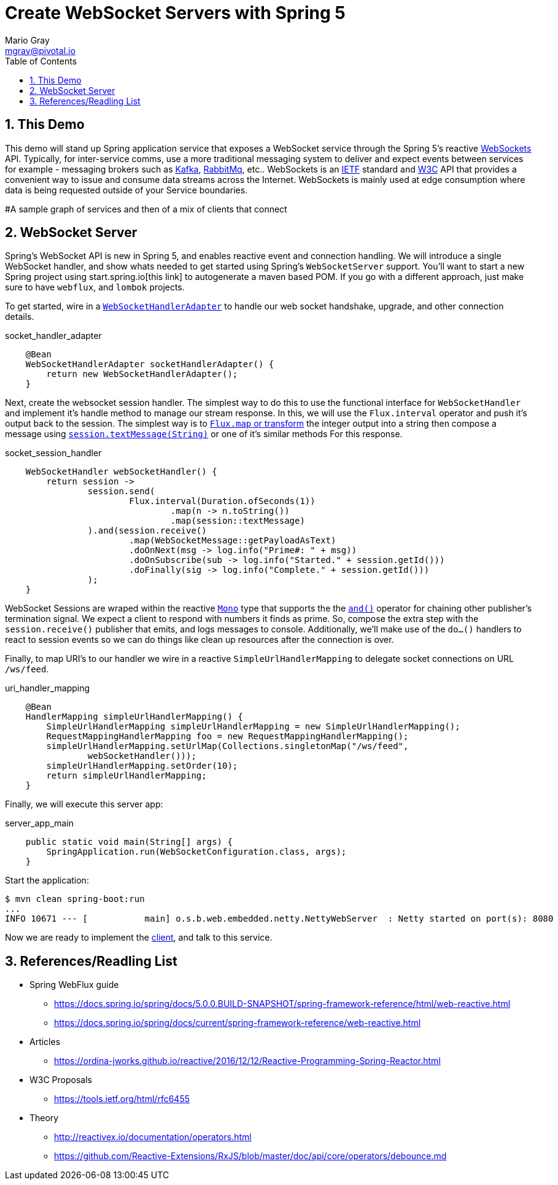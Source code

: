 = Create WebSocket Servers with Spring 5 
Mario Gray <mgray@pivotal.io>
:Author Initials: MVG
:toc:
:icons:
:numbered:
:imagesdir: ./graphics
:website: https://docs.spring.io/spring/docs/5.0.0.BUILD-SNAPSHOT/spring-framework-reference/html/web-reactive.html
:note: Drain the [BAYEUX]

== This Demo
This demo will stand up Spring application service that exposes a WebSocket service through the Spring 5's reactive https://docs.spring.io/spring/docs/current/spring-framework-reference/web-reactive.html#spring-webflux[WebSockets] API.
Typically, for inter-service comms, use a more traditional messaging system to deliver and expect events between services for example - messaging brokers such as https://kafka.apache.org/[Kafka], https://www.rabbitmq.com/[RabbitMq], etc.. 
WebSockets is an https://tools.ietf.org/html/rfc6455[IETF] standard and https://www.w3.org/TR/websockets/[W3C] API that provides a convenient way to issue and consume data streams across the Internet. WebSockets is mainly used at edge consumption where data is being requested outside of your Service boundaries.

#A sample graph of services and then of a mix of clients that connect

== WebSocket Server
Spring's WebSocket API is new in Spring 5, and enables reactive event and connection handling. We will introduce a single WebSocket handler, and show whats needed to get started using Spring's `WebSocketServer` support.
You'll want to start a new Spring project using start.spring.io[this link] to autogenerate a maven based POM.  If you go with a different approach, just make sure to 
have `webflux`, and `lombok` projects.

To get started, wire in a https://docs.spring.io/spring/docs/4.0.0.M1_to_4.2.0.M2/Spring%20Framework%204.0.0.M1/org/springframework/web/socket/adapter/WebSocketHandlerAdapter.html[`WebSocketHandlerAdapter`] to handle our web socket handshake, upgrade, and other connection details.

.socket_handler_adapter
[source,java]
----
    @Bean
    WebSocketHandlerAdapter socketHandlerAdapter() {
        return new WebSocketHandlerAdapter();
    }
----

Next, create the websocket session handler. The simplest way to do this to use the functional interface for `WebSocketHandler` and implement it's handle method to manage our stream response. In this, we will use the `Flux.interval` operator and push it's output back to the session.
The simplest way is to https://projectreactor.io/docs/core/release/api/reactor/core/publisher/Flux.html#map-java.util.function.Function-[`Flux.map` or transform] 
the integer output into a string then compose a message using https://docs.spring.io/spring-framework/docs/current/javadoc-api/org/springframework/web/reactive/socket/WebSocketSession.html#textMessage-java.lang.String-[`session.textMessage(String)`] or one of it's similar methods For this response.

.socket_session_handler
[source,java]
----
    WebSocketHandler webSocketHandler() {
        return session ->
                session.send(
                        Flux.interval(Duration.ofSeconds(1))
                                .map(n -> n.toString())
                                .map(session::textMessage)
                ).and(session.receive()
                        .map(WebSocketMessage::getPayloadAsText)
                        .doOnNext(msg -> log.info("Prime#: " + msg))
                        .doOnSubscribe(sub -> log.info("Started." + session.getId()))
                        .doFinally(sig -> log.info("Complete." + session.getId()))
                );
    }
----

WebSocket Sessions are wraped within the reactive https://projectreactor.io/docs/core/release/api/reactor/core/publisher/Mono.html[`Mono`] type that supports the the https://projectreactor.io/docs/core/release/api/reactor/core/publisher/Mono.html#and-org.reactivestreams.Publisher-[`and()`] operator for chaining other publisher's termination signal.
We expect a client to respond with numbers it finds as prime. So, compose the extra step with the `session.receive()` publisher that emits, and logs messages to console.
Additionally, we'll make use of the `do...()` handlers to react to session events so we can do things like clean up resources after the connection is over.

Finally, to map URI's to our handler we wire in a reactive `SimpleUrlHandlerMapping` to delegate socket connections on URL `/ws/feed`.

.uri_handler_mapping
[source,java]
----
    @Bean
    HandlerMapping simpleUrlHandlerMapping() {
        SimpleUrlHandlerMapping simpleUrlHandlerMapping = new SimpleUrlHandlerMapping();
        RequestMappingHandlerMapping foo = new RequestMappingHandlerMapping();
        simpleUrlHandlerMapping.setUrlMap(Collections.singletonMap("/ws/feed",
                webSocketHandler()));
        simpleUrlHandlerMapping.setOrder(10);
        return simpleUrlHandlerMapping;
    }
----

Finally, we will execute this server app:

.server_app_main
[source,java]
----
    public static void main(String[] args) {
        SpringApplication.run(WebSocketConfiguration.class, args);
    }
----

Start the application:

[source,bash]
----
$ mvn clean spring-boot:run
...
INFO 10671 --- [           main] o.s.b.web.embedded.netty.NettyWebServer  : Netty started on port(s): 8080
----

Now we are ready to implement the https://github.com/marios-code-path/spring-web-sockets/tree/master/websocket-client[client], and talk to this service.

== References/Readling List

* Spring WebFlux guide
** https://docs.spring.io/spring/docs/5.0.0.BUILD-SNAPSHOT/spring-framework-reference/html/web-reactive.html
** https://docs.spring.io/spring/docs/current/spring-framework-reference/web-reactive.html

* Articles
** https://ordina-jworks.github.io/reactive/2016/12/12/Reactive-Programming-Spring-Reactor.html

* W3C Proposals
** https://tools.ietf.org/html/rfc6455

* Theory
** http://reactivex.io/documentation/operators.html
** https://github.com/Reactive-Extensions/RxJS/blob/master/doc/api/core/operators/debounce.md



